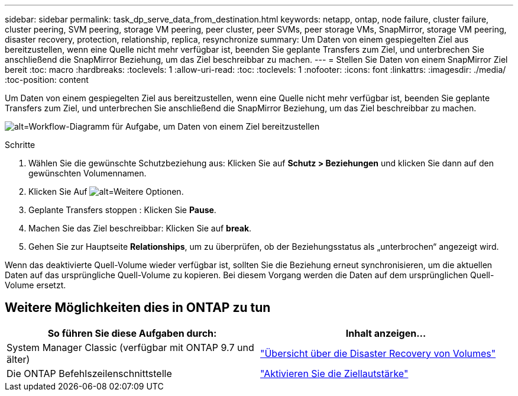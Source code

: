 ---
sidebar: sidebar 
permalink: task_dp_serve_data_from_destination.html 
keywords: netapp, ontap, node failure, cluster failure, cluster peering, SVM peering, storage VM peering, peer cluster, peer SVMs, peer storage VMs, SnapMirror, storage VM peering, disaster recovery, protection, relationship, replica, resynchronize 
summary: Um Daten von einem gespiegelten Ziel aus bereitzustellen, wenn eine Quelle nicht mehr verfügbar ist, beenden Sie geplante Transfers zum Ziel, und unterbrechen Sie anschließend die SnapMirror Beziehung, um das Ziel beschreibbar zu machen. 
---
= Stellen Sie Daten von einem SnapMirror Ziel bereit
:toc: macro
:hardbreaks:
:toclevels: 1
:allow-uri-read: 
:toc: 
:toclevels: 1
:nofooter: 
:icons: font
:linkattrs: 
:imagesdir: ./media/
:toc-position: content


[role="lead"]
Um Daten von einem gespiegelten Ziel aus bereitzustellen, wenn eine Quelle nicht mehr verfügbar ist, beenden Sie geplante Transfers zum Ziel, und unterbrechen Sie anschließend die SnapMirror Beziehung, um das Ziel beschreibbar zu machen.

image:workflow_dp_serve_data_from_destination.gif["alt=Workflow-Diagramm für Aufgabe, um Daten von einem Ziel bereitzustellen"]

.Schritte
. Wählen Sie die gewünschte Schutzbeziehung aus: Klicken Sie auf *Schutz > Beziehungen* und klicken Sie dann auf den gewünschten Volumennamen.
. Klicken Sie Auf image:icon_kabob.gif["alt=Weitere Optionen"].
. Geplante Transfers stoppen : Klicken Sie *Pause*.
. Machen Sie das Ziel beschreibbar: Klicken Sie auf *break*.
. Gehen Sie zur Hauptseite *Relationships*, um zu überprüfen, ob der Beziehungsstatus als „unterbrochen“ angezeigt wird.


Wenn das deaktivierte Quell-Volume wieder verfügbar ist, sollten Sie die Beziehung erneut synchronisieren, um die aktuellen Daten auf das ursprüngliche Quell-Volume zu kopieren. Bei diesem Vorgang werden die Daten auf dem ursprünglichen Quell-Volume ersetzt.



== Weitere Möglichkeiten dies in ONTAP zu tun

[cols="2"]
|===
| So führen Sie diese Aufgaben durch: | Inhalt anzeigen... 


| System Manager Classic (verfügbar mit ONTAP 9.7 und älter) | link:https://docs.netapp.com/us-en/ontap-sm-classic/volume-disaster-recovery/index.html["Übersicht über die Disaster Recovery von Volumes"^] 


| Die ONTAP Befehlszeilenschnittstelle | link:./data-protection/make-destination-volume-writeable-task.html["Aktivieren Sie die Ziellautstärke"^] 
|===